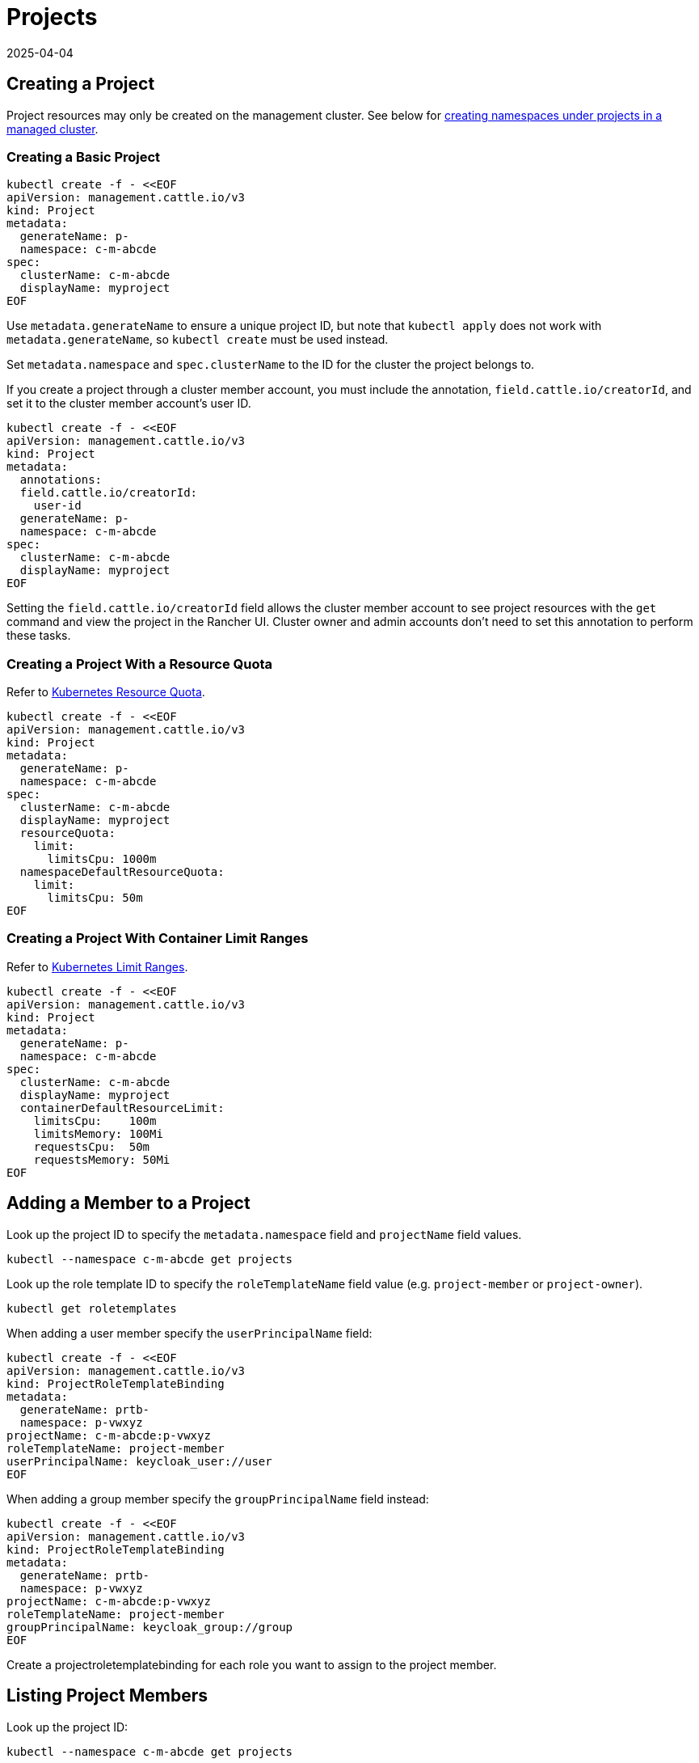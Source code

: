= Projects
:page-languages: [en, zh]
:revdate: 2025-04-04
:page-revdate: {revdate}

== Creating a Project

Project resources may only be created on the management cluster. See below for <<_creating_a_namespace_in_a_project,creating namespaces under projects in a managed cluster>>.

=== Creating a Basic Project

[,bash]
----
kubectl create -f - <<EOF
apiVersion: management.cattle.io/v3
kind: Project
metadata:
  generateName: p-
  namespace: c-m-abcde
spec:
  clusterName: c-m-abcde
  displayName: myproject
EOF
----

Use `metadata.generateName` to ensure a unique project ID, but note that `kubectl apply` does not work with `metadata.generateName`, so `kubectl create` must be used instead.

Set `metadata.namespace` and `spec.clusterName` to the ID for the cluster the project belongs to.

If you create a project through a cluster member account, you must include the annotation, `field.cattle.io/creatorId`, and set it to the cluster member account's user ID.

[,bash]
----
kubectl create -f - <<EOF
apiVersion: management.cattle.io/v3
kind: Project
metadata:
  annotations:
  field.cattle.io/creatorId:
    user-id
  generateName: p-
  namespace: c-m-abcde
spec:
  clusterName: c-m-abcde
  displayName: myproject
EOF
----

Setting the `field.cattle.io/creatorId` field allows the cluster member account to see project resources with the `get` command and view the project in the Rancher UI. Cluster owner and admin accounts don't need to set this annotation to perform these tasks.

=== Creating a Project With a Resource Quota

Refer to https://kubernetes.io/docs/concepts/policy/resource-quotas/[Kubernetes Resource Quota].

[,bash]
----
kubectl create -f - <<EOF
apiVersion: management.cattle.io/v3
kind: Project
metadata:
  generateName: p-
  namespace: c-m-abcde
spec:
  clusterName: c-m-abcde
  displayName: myproject
  resourceQuota:
    limit:
      limitsCpu: 1000m
  namespaceDefaultResourceQuota:
    limit:
      limitsCpu: 50m
EOF
----

=== Creating a Project With Container Limit Ranges

Refer to https://kubernetes.io/docs/concepts/policy/limit-range/[Kubernetes Limit Ranges].

[,bash]
----
kubectl create -f - <<EOF
apiVersion: management.cattle.io/v3
kind: Project
metadata:
  generateName: p-
  namespace: c-m-abcde
spec:
  clusterName: c-m-abcde
  displayName: myproject
  containerDefaultResourceLimit:
    limitsCpu:    100m
    limitsMemory: 100Mi
    requestsCpu:  50m
    requestsMemory: 50Mi
EOF
----

== Adding a Member to a Project

Look up the project ID to specify the `metadata.namespace` field and `projectName` field values.

[,bash]
----
kubectl --namespace c-m-abcde get projects
----

Look up the role template ID to specify the `roleTemplateName` field value (e.g. `project-member` or `project-owner`).

[,bash]
----
kubectl get roletemplates
----

When adding a user member specify the `userPrincipalName` field:

[,bash]
----
kubectl create -f - <<EOF
apiVersion: management.cattle.io/v3
kind: ProjectRoleTemplateBinding
metadata:
  generateName: prtb-
  namespace: p-vwxyz
projectName: c-m-abcde:p-vwxyz
roleTemplateName: project-member
userPrincipalName: keycloak_user://user
EOF
----

When adding a group member specify the `groupPrincipalName` field instead:

[,bash]
----
kubectl create -f - <<EOF
apiVersion: management.cattle.io/v3
kind: ProjectRoleTemplateBinding
metadata:
  generateName: prtb-
  namespace: p-vwxyz
projectName: c-m-abcde:p-vwxyz
roleTemplateName: project-member
groupPrincipalName: keycloak_group://group
EOF
----

Create a projectroletemplatebinding for each role you want to assign to the project member.

== Listing Project Members

Look up the project ID:

[,bash]
----
kubectl --namespace c-m-abcde get projects
----

to list projectroletemplatebindings in the project's namespace:

[,bash]
----
kubectl --namespace p-vwxyz get projectroletemplatebindings
----

== Deleting a Member From a Project

Lookup the projectroletemplatebinding IDs containing the member in the project's namespace as decribed in the xref:#_listing_project_members[Listing Project Members] section.

Delete the projectroletemplatebinding from the project's namespace:

[,bash]
----
kubectl --namespace p-vwxyz delete projectroletemplatebindings prtb-qx874 prtb-7zw7s
----

== Creating a Namespace in a Project

The Project resource resides in the management cluster, even if the Project is for a managed cluster. The namespaces under the project reside in the managed cluster.

On the management cluster, look up the project ID for the cluster you are administrating since it generated using `metadata.generateName`:

[,bash]
----
kubectl --namespace c-m-abcde get projects
----

On the managed cluster, create a namespace with a project annotation:

[,bash]
----
kubectl apply -f - <<EOF
apiVersion: v1
kind: Namespace
metadata:
  name: mynamespace
  annotations:
    field.cattle.io/projectId: c-m-abcde:p-vwxyz
EOF
----

Note the format, `<cluster ID>:<project ID>`.

== Deleting a Project

Look up the project to delete in the cluster namespace:

[,bash]
----
kubectl --namespace c-m-abcde get projects
----

Delete the project under the cluster namespace:

[,bash]
----
kubectl --namespace c-m-abcde delete project p-vwxyz
----

Note that this command doesn't delete the namespaces and resources that formerly belonged to the project.
